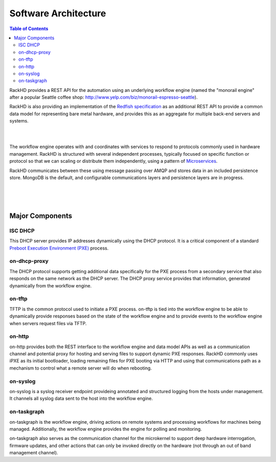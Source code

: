 .. _arch:

Software Architecture
=============================

.. contents:: Table of Contents

RackHD provides a REST API for the automation using an underlying workflow
engine (named the "monorail engine" after a popular Seattle coffee shop:
http://www.yelp.com/biz/monorail-espresso-seattle).

RackHD is also providing an implementation of the `Redfish specification`_ as an
additional REST API to provide a common data model for representing bare metal
hardware, and provides this as an aggregate for multiple back-end servers and systems.

.. _Redfish specification: http://redfish.dmtf.org


|

.. image:: ../_static/high_level_architecture.png

|

The workflow engine operates with and coordinates with services to respond to protocols
commonly used in hardware management. RackHD is structured with several independent processes, typically
focused on specific function or protocol so that we can scaling or distribute them independently, using
a pattern of `Microservices`_.

.. _Microservices: https://en.wikipedia.org/wiki/Microservices

RackHD communicates between these
using message passing over AMQP and stores data in an included persistence store. MongoDB is
the default, and configurable communications layers and persistence layers are in progress.

|

.. image:: ../_static/process_level_architecture.png
 :align: center

|


|

.. image:: ../_static/monorail_engine_dataflow.png
 :height: 600
 :align: center

Major Components
-----------------------------

ISC DHCP
~~~~~~~~~~~~~~~~~~~~~~~~~~~~~

This DHCP server provides IP addresses dynamically using the DHCP protocol. It is a critical component of a standard `Preboot Execution Environment (PXE)`_ process.

.. _Preboot Execution Environment (PXE): https://en.wikipedia.org/wiki/Preboot_Execution_Environment


on-dhcp-proxy
~~~~~~~~~~~~~~~~~~~~~~~~~~~~~

The DHCP protocol supports getting additional data specifically for the PXE
process from a secondary service that also responds on the same network as
the DHCP server. The DHCP proxy service provides that information, generated
dynamically from the workflow engine.

on-tftp
~~~~~~~~~~~~~~~~~~~~~~~~~~~~~

TFTP is the common protocol used to initiate a PXE process. on-tftp is
tied into the workflow engine to be able to dynamically provide responses
based on the state of the workflow engine and to provide events to the workflow
engine when servers request files via TFTP.

on-http
~~~~~~~~~~~~~~~~~~~~~~~~~~~~~

on-http provides both the REST interface to the workflow engine and data model APIs
as well as a communication channel and potential proxy for hosting and serving files
to support dynamic PXE responses. RackHD commonly uses iPXE as its initial
bootloader, loading remaining files for PXE booting via HTTP and using that communications
path as a mechanism to control what a remote server will do when rebooting.


on-syslog
~~~~~~~~~~~~~~~~~~~~~~~~~~~~~

on-syslog is a syslog receiver endpoint provideing annotated and structured logging
from the hosts under management. It channels all syslog data sent to the
host into the workflow engine.

on-taskgraph
~~~~~~~~~~~~~~~~~~~~~~~~~~~~~

on-taskgraph is the workflow engine, driving actions on remote systems and processing
workflows for machines being managed. Additionally, the workflow engine provides the
engine for polling and monitoring.

on-taskgraph also serves as the communication channel for the microkernel to support
deep hardware interrogation, firmware updates, and other actions that can only be
invoked directly on the hardware (not through an out of band management channel).
